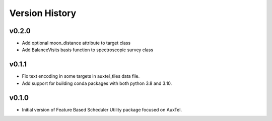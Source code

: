 .. _Version_History:

===============
Version History
===============

v0.2.0
------

* Add optional moon_distance attribute to target class
* Add BalanceVisits basis function to spectroscopic survey class

v0.1.1
------

* Fix text encoding in some targets in auxtel_tiles data file.
* Add support for building conda packages with both python 3.8 and 3.10.

v0.1.0
------

* Initial version of Feature Based Scheduler Utility package focused on AuxTel.
